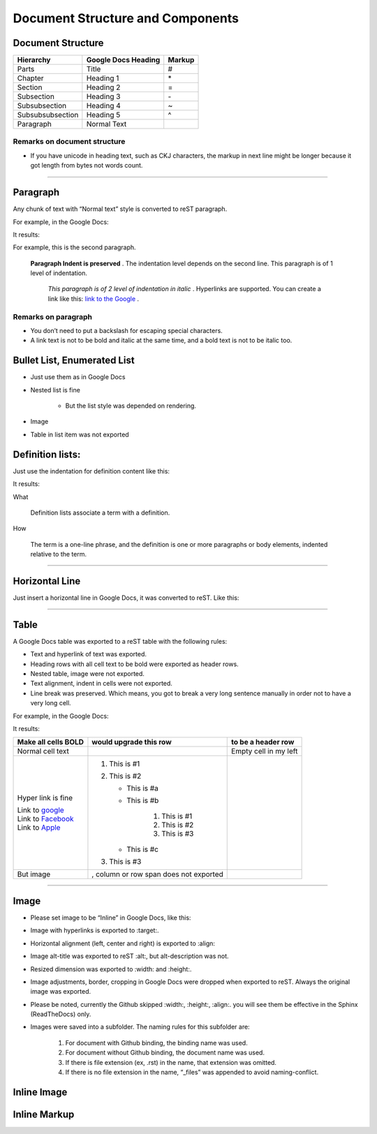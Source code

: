
Document Structure and Components
#################################

Document Structure
******************


+----------------+-------------------------+------------+
| **Hierarchy**  | **Google Docs Heading** | **Markup** |
+================+=========================+============+
|Parts           |Title                    |#           |
+----------------+-------------------------+------------+
|Chapter         |Heading 1                |\*          |
+----------------+-------------------------+------------+
|Section         |Heading 2                |=           |
+----------------+-------------------------+------------+
|Subsection      |Heading 3                |\-          |
+----------------+-------------------------+------------+
|Subsubsection   |Heading 4                |~           |
+----------------+-------------------------+------------+
|Subsubsubsection|Heading 5                |^           |
+----------------+-------------------------+------------+
|Paragraph       |Normal Text              |            |
+----------------+-------------------------+------------+

Remarks on document structure
=============================

* If you have unicode in heading text, such as CKJ characters, the markup in next line might be longer because it got length from bytes not words count.

--------

Paragraph
*********

Any chunk of text with “Normal text” style is converted to reST paragraph.  

For example, in the Google Docs:


.. image:: DocStructure/img_1.png
   :height: 205 px
   :width: 697 px

It results:

For example, this is the second paragraph.

    **Paragraph Indent is preserved** .  The indentation level depends on the second line.  This paragraph is of 1 level of indentation. 

       *This paragraph is of 2 level of indentation in italic* . Hyperlinks are supported. You can create a link like this:  `link to the Google <http://www.google.com>`_ . 

Remarks on paragraph
====================

* You don’t need to put a backslash for escaping special characters.
* A link text is not to be bold and italic at the same time, and a bold text is not to be italic too.




Bullet List, Enumerated List
****************************

* Just use them as in Google Docs
* Nested list is fine

   * But the list style was depended on rendering.

* Image 
* Table in list item was not exported




Definition lists:
*****************

Just use the indentation for definition content like this:


.. image:: DocStructure/img_2.png
   :height: 142 px
   :width: 697 px

It results:

What 

      Definition lists associate a term with a definition.
      

How

      The term is a one\-line phrase, and the definition is one or more paragraphs or body elements, indented relative to  the term.

--------

Horizontal Line
***************

Just insert a horizontal line in Google Docs, it was converted to reST. Like this:

--------

Table
*****

A Google Docs table was exported to a reST table with the following rules:

* Text and hyperlink of text was exported.
* Heading rows with all cell text to be bold were exported as header rows.
* Nested table, image were not exported.
* Text alignment, indent in cells were not exported. 
* Line break was preserved. Which means, you got to break a very long sentence manually in order not to have a very long cell.

For example, in the Google Docs:


.. image:: DocStructure/img_3.png
   :height: 317 px
   :width: 697 px

It results:

+----------------------------------------------+---------------------------------------+------------------------+
| **Make all cells BOLD**                      | **would upgrade this row**            | **to be a header row** |
+==============================================+=======================================+========================+
|Normal cell text                              |                                       |Empty cell in my left   |
+----------------------------------------------+---------------------------------------+------------------------+
|Hyper link is fine                            |#. This is #1                          |                        |
|                                              |#. This is #2                          |                        |
|| Link to  `google <http://www.google.com>`_  |                                       |                        |
|| Link to  `Facebook <http://facebook.com>`_  |   * This is #a                        |                        |
|| Link to  `Apple <http://apple.com>`_        |   * This is #b                        |                        |
|                                              |                                       |                        |
|                                              |      #. This is #1                    |                        |
|                                              |      #. This is #2                    |                        |
|                                              |      #. This is #3                    |                        |
|                                              |                                       |                        |
|                                              |   * This is #c                        |                        |
|                                              |                                       |                        |
|                                              |#. This is #3                          |                        |
+----------------------------------------------+---------------------------------------+------------------------+
|But  image                                    | , column or row span does not exported|                        |
|                                              |                                       |                        |
+----------------------------------------------+---------------------------------------+------------------------+

--------

Image
*****

* Please set image to be “Inline” in Google Docs, like this:


.. image:: DocStructure/img_4.png
   :height: 60 px
   :width: 206 px
   :align: center

* Image with hyperlinks is exported to :target:.
* Horizontal alignment (left, center and right) is exported to :align:
* Image alt\-title was exported to reST :alt:, but alt\-description was not.
* Resized dimension was exported to  :width: and :height:. 
* Image adjustments, border, cropping in Google Docs were dropped when exported to reST. Always the original image was exported.
* Please be noted, currently the Github skipped :width:, :height:, :align:. you will see them be effective in the Sphinx (ReadTheDocs) only.
* Images were saved into a subfolder. The naming rules for this subfolder are:

   #. For document with Github binding, the binding name was used.
   #. For document without Github binding, the document name was used.
   #. If there is file extension (ex, .rst) in the name, that extension was omitted.
   #. If there is no file extension in the name, “_files” was appended to avoid naming\-conflict.

Inline Image
************

Inline Markup
*************
